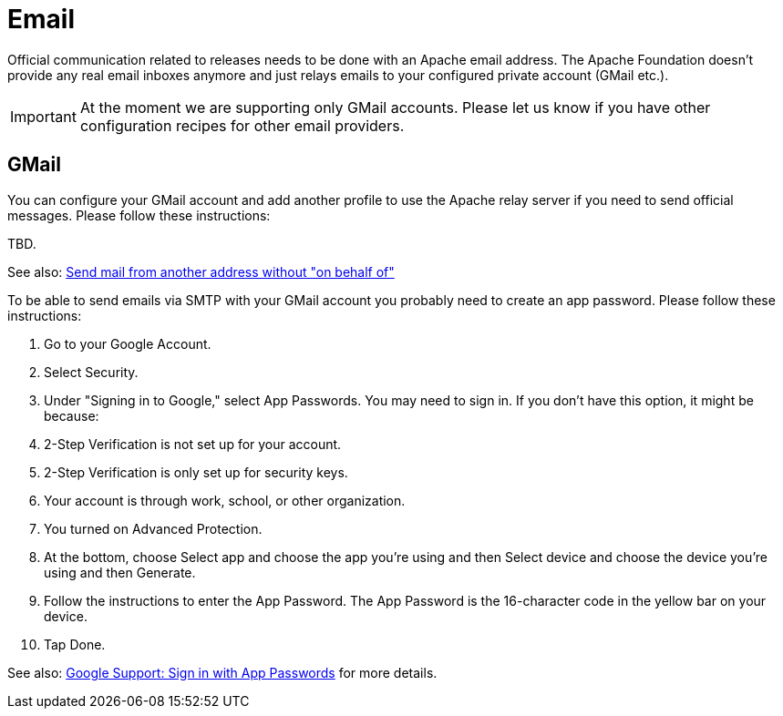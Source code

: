 = Email

Official communication related to releases needs to be done with an Apache email address. The Apache Foundation doesn't provide any real email inboxes anymore and just relays emails to your configured private account (GMail etc.).

IMPORTANT: At the moment we are supporting only GMail accounts. Please let us know if you have other configuration recipes for other email providers.

== GMail

You can configure your GMail account and add another profile to use the Apache relay server if you need to send official messages. Please follow these instructions:

TBD.

See also: https://gmail.googleblog.com/2009/07/send-mail-from-another-address-without.html[Send mail from another address without "on behalf of"]

To be able to send emails via SMTP with your GMail account you probably need to create an app password. Please follow these instructions:

1. Go to your Google Account.
2. Select Security.
3. Under "Signing in to Google," select App Passwords. You may need to sign in. If you don't have this option, it might be because:
4. 2-Step Verification is not set up for your account.
5. 2-Step Verification is only set up for security keys.
6. Your account is through work, school, or other organization.
7. You turned on Advanced Protection.
8. At the bottom, choose Select app and choose the app you're using and then Select device and choose the device you're using and then Generate.
9. Follow the instructions to enter the App Password. The App Password is the 16-character code in the yellow bar on your device.
10. Tap Done.

See also: https://support.google.com/accounts/answer/185833?p=InvalidSecondFactor&visit_id=637856439524128323-869822459&rd=1[Google Support: Sign in with App Passwords] for more details.
